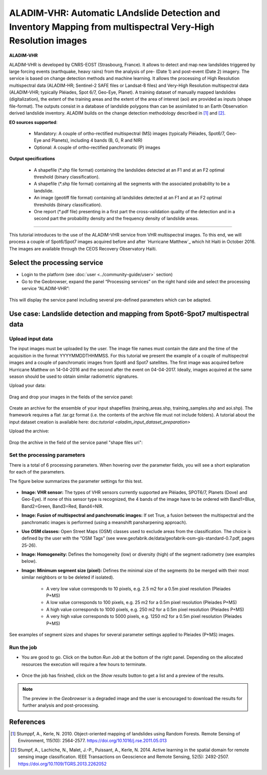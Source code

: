 ALADIM-VHR: Automatic LAndslide Detection and Inventory Mapping from multispectral Very-High Resolution images
~~~~~~~~~~~~~~~~~~~~~~~~~~~~~~~~~~~~~~~~~~~~~~~~~~~~~~~~~~~~~~~~~~~~~~~~~~~~~~~~~~~~~~~~~~~~~~~~~~~~~~~~~~~~~~

.. image:: assets/tuto_aladim_vhr_icon.png


**ALADIM-VHR**

ALADIM-VHR is developed by CNRS-EOST (Strasbourg, France). It allows to detect and map new landslides triggered by large forcing events (earthquake, heavy rains) from the analysis of pre- (Date 1) and post-event (Date 2) imagery. The service is based on change detection methods and machine learning. It allows the processing of High Resolution multispectral data (ALADIM-HR; Sentinel-2 SAFE files or Landsat-8 files) and Very-High Resolution multispectral data (ALADIM-VHR; typically Pléiades, Spot 6/7, Geo-Eye, Planet). A training dataset of manually mapped landslides (digitalization), the extent of the training areas and the extent of the area of interest (aoi) are provided as inputs (shape file-format). The outputs consist in a database of landslide polygons than can be assimilated to an Earth Observation derived landslide inventory. ALADIM builds on the change detection methodology described in [1]_ and [2]_.


**EO sources supported**:

    - Mandatory: A couple of ortho-rectified multispectral (MS) images (typically Pléiades, Spot6/7, Geo-Eye and Planets), including 4 bands (B, G, R and NIR)
    - Optional: A couple of ortho-rectified panchromatic (P) images


**Output specifications**

    - A shapefile (*.shp file format) containing the landslides detected at an F1 and at an F2 optimal threshold (binary classification).
    - A shapefile (*.shp file format) containing all the segments with the associated probability to be a landslide.
    - An image (geotiff file format) containing all landslides detected at an F1 and at an F2 optimal thresholds (binary classification).
    - One report (*.pdf file) presenting in a first part the cross-validation quality of the detection and in a second part the probability density and the frequency density of landslide areas.
    
-----

This tutorial introduces to the use of the ALADIM-VHR service from VHR multispectral images. To this end, we will process a couple of Spot6/Spot7 images acquired before and after `Hurricane Matthew`_ which hit Haiti in October 2016. The images are available through the CEOS Recovery Observatory Haïti.

.. _`Matthew Hurricane`: https://en.wikipedia.org/wiki/Hurricane_Matthew
.. _`CEOS Recovery Observatory`: http://ceos.org/ourwork/workinggroups/disasters/recovery-observatory/


Select the processing service
==============================

* Login to the platform (see :doc:`user <../community-guide/user>` section)

* Go to the Geobrowser, expand the panel “Processing services” on the right hand side and select the processing service “ALADIM-VHR”:

.. figure:: assets/aladim_vhr_tuto_1.png
	:figclass: align-center
        :width: 750px
        :align: center

This will display the service panel including several pre-defined parameters which can be adapted.

.. figure:: assets/aladim_vhr_tuto_2.png
	:figclass: align-center
        :width: 750px
        :align: center

Use case: Landslide detection and mapping from Spot6-Spot7 multispectral data
=============================================================================

Upload input data
-----------------

The input images must be uploaded by the user. The image file names must contain the date and the time of the acquisition in the format YYYYMMDDTHHMMSS.
For this tutorial we present the example of a couple of multispectral images and a couple of panchromatic images from Spot6 and Spot7 satellites.
The first image was acquired before Hurricane Matthew on 14-04-2016 and the second after the event on 04-04-2017. Ideally, images acquired at the same season should be used to obtain similar radiometric signatures.

Upload your data:

.. figure:: assets/aladim_vhr_tuto_3.png
	:figclass: align-center
        :width: 750px
        :align: center

.. figure:: assets/aladim_vhr_tuto_4.png
	:figclass: align-center
        :width: 750px
        :align: center

Drag and drop your images in the fields of the service panel:

.. figure:: assets/aladim_vhr_tuto_5.png
	:figclass: align-center
        :width: 750px
        :align: center


Create an archive for the ensemble of your input shapefiles (training_areas.shp, training_samples.shp and aoi.shp). The framework requires a flat .tar.gz format (i.e. the contents of the archive file must not include folders).
A tutorial about the input dataset creation is available here: doc:`tutorial <aladim_input_dataset_preparation>`

Upload the archive:

.. figure:: assets/aladim_vhr_tuto_6.png
	:figclass: align-center
        :width: 750px
        :align: center

.. figure:: assets/aladim_vhr_tuto_7.png
	:figclass: align-center
        :width: 750px
        :align: center


Drop the archive in the field of the service panel "shape files uri":

.. figure:: assets/aladim_vhr_tuto_8.png
	:figclass: align-center
        :width: 750px
        :align: center

Set the processing parameters
-----------------------------

There is a total of 6 processing parameters. When hovering over the parameter fields, you will see a short explanation for each of the parameters.

The figure below summarizes the parameter settings for this test.

.. figure:: assets/aladim_vhr_tuto_9.png
	:figclass: align-center
        :width: 750px
        :align: center


* **Image: VHR sensor:** The types of VHR sensors currently supported are Pléiades, SPOT6/7, Planets (Dove) and Geo-Eye). If none of this sensor type is recognized, the 4 bands of the image have to be ordered with Band1=Blue, Band2=Green, Band3=Red, Band4=NIR.
* **Image: Fusion of multispectral and panchromatic images:** If set True, a fusion between the multispectral and the panchromatic images is performed (using a meanshift pansharpening approach).
* **Use OSM classes:** Open Street Maps (OSM) classes used to exclude areas from the classification. The choice is defined by the user with the “OSM Tags” (see www.geofabrik.de/data/geofabrik-osm-gis-standard-0.7.pdf, pages 25-26).
* **Image: Homogeneity:** Defines the homogeneity (low) or diversity (high) of the segment radiometry (see examples below).
* **Image: Minimum segment size (pixel):** Defines the minimal size of the segments (to be merged with their most similar neighbors or to be deleted if isolated).

    - A very low value corresponds to 10 pixels, e.g. 2.5 m2 for a 0.5m pixel resolution (Pleiades P+MS)
    - A low value corresponds to 100 pixels, e.g. 25 m2 for a 0.5m pixel resolution (Pleiades P+MS)
    - A high value corresponds to 1000 pixels, e.g. 250 m2 for a 0.5m pixel resolution (Pleiades P+MS)
    - A very high value corresponds to 5000 pixels, e.g. 1250 m2 for a 0.5m pixel resolution (Pleiades P+MS)

See examples of segment sizes and shapes for several parameter settings applied to Pleiades (P+MS) images.

.. figure:: assets/Aladim-SegmentationParameters_natural.png
	:figclass: align-center
        :width: 750px
        :align: center

.. figure:: assets/Aladim-SegmentationParameters_urbain.png
	:figclass: align-center
        :width: 750px
        :align: center


Run the job
-----------

* You are good to go. Click on the button *Run Job* at the bottom of the right panel. Depending on the allocated resources the execution will require a few hours to terminate.

.. figure:: assets/aladim_vhr_tuto_10.png
	:figclass: align-center
        :width: 750px
        :align: center

* Once the job has finished, click on the *Show results* button to get a list and a preview of the results.

.. note:: The preview in the *Geobrowser* is a degraded image and the user is encouraged to download the results for further analysis and post-processing.

.. figure:: assets/aladim_vhr_tuto_11.png
	:figclass: align-center
        :width: 750px
        :align: center


References
==========

.. [1] Stumppf, A., Kerle, N. 2010. Object-oriented mapping of landslides using Random Forests. Remote Sensing of Environment, 115(10): 2564-2577. https://doi.org/10.1016/j.rse.2011.05.013
.. [2] Stumpf, A., Lachiche, N., Malet, J.-P., Puissant, A., Kerle, N. 2014. Active learning in the spatial domain for remote sensing image classification. IEEE Transactions on Geoscience and Remote Sensing, 52(5): 2492-2507. https://doi.org/10.1109/TGRS.2013.2262052

